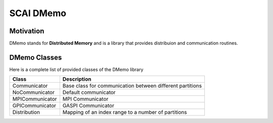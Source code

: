 .. _main-page:

SCAI DMemo
===========

Motivation
----------

DMemo stands for **Distributed Memory** and is a library that provides distribuion and communication
routines.

DMemo Classes
-------------

Here is a complete list of provided classes of the DMemo library

=================     ================================================================================
Class                 Description
=================     ================================================================================
Communicator          Base class for communication between different partitions
NoCommunicator        Default communicator 
MPICommunicator       MPI Communicator
GPICommunicator       GASPI Communicator
Distribution          Mapping of an index range to a number of partitions
=================     ================================================================================

